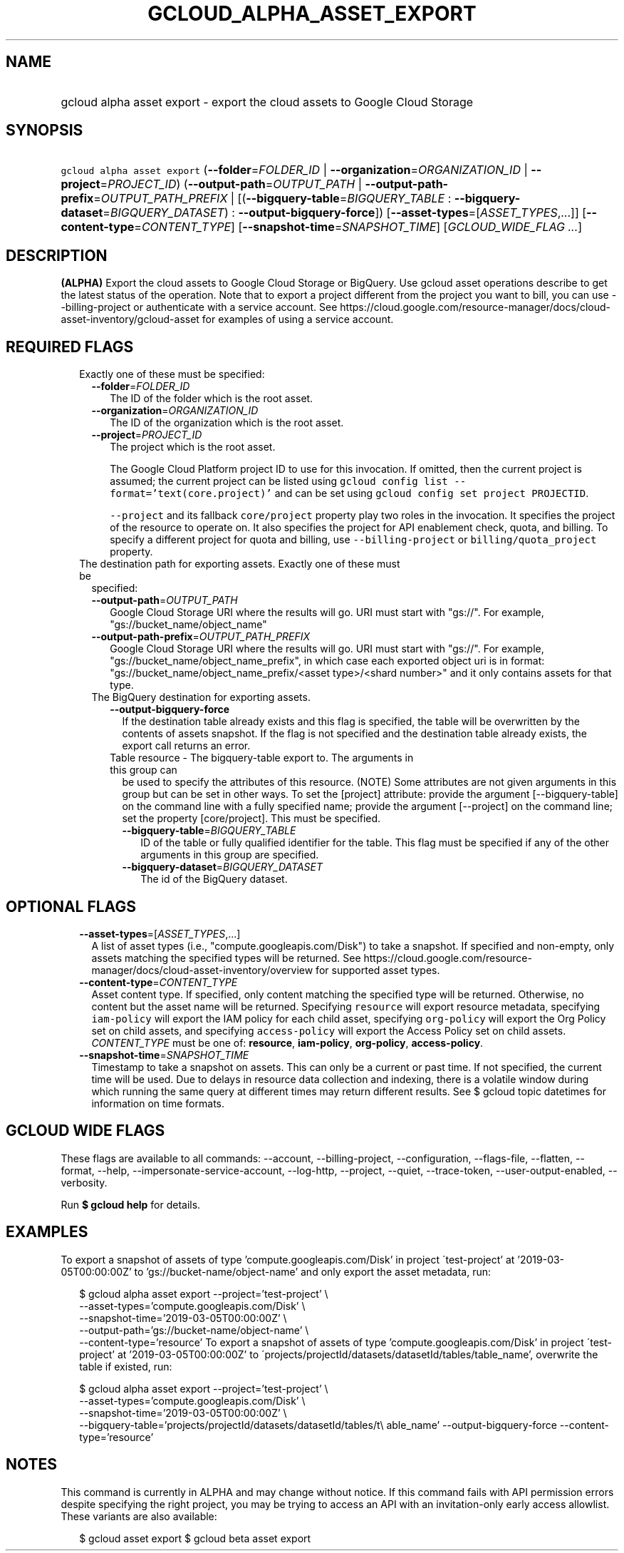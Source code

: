 
.TH "GCLOUD_ALPHA_ASSET_EXPORT" 1



.SH "NAME"
.HP
gcloud alpha asset export \- export the cloud assets to Google Cloud Storage



.SH "SYNOPSIS"
.HP
\f5gcloud alpha asset export\fR (\fB\-\-folder\fR=\fIFOLDER_ID\fR\ |\ \fB\-\-organization\fR=\fIORGANIZATION_ID\fR\ |\ \fB\-\-project\fR=\fIPROJECT_ID\fR) (\fB\-\-output\-path\fR=\fIOUTPUT_PATH\fR\ |\ \fB\-\-output\-path\-prefix\fR=\fIOUTPUT_PATH_PREFIX\fR\ |\ [(\fB\-\-bigquery\-table\fR=\fIBIGQUERY_TABLE\fR\ :\ \fB\-\-bigquery\-dataset\fR=\fIBIGQUERY_DATASET\fR)\ :\ \fB\-\-output\-bigquery\-force\fR]) [\fB\-\-asset\-types\fR=[\fIASSET_TYPES\fR,...]] [\fB\-\-content\-type\fR=\fICONTENT_TYPE\fR] [\fB\-\-snapshot\-time\fR=\fISNAPSHOT_TIME\fR] [\fIGCLOUD_WIDE_FLAG\ ...\fR]



.SH "DESCRIPTION"

\fB(ALPHA)\fR Export the cloud assets to Google Cloud Storage or BigQuery. Use
gcloud asset operations describe to get the latest status of the operation. Note
that to export a project different from the project you want to bill, you can
use \-\-billing\-project or authenticate with a service account. See
https://cloud.google.com/resource\-manager/docs/cloud\-asset\-inventory/gcloud\-asset
for examples of using a service account.



.SH "REQUIRED FLAGS"

.RS 2m
.TP 2m

Exactly one of these must be specified:

.RS 2m
.TP 2m
\fB\-\-folder\fR=\fIFOLDER_ID\fR
The ID of the folder which is the root asset.

.TP 2m
\fB\-\-organization\fR=\fIORGANIZATION_ID\fR
The ID of the organization which is the root asset.

.TP 2m
\fB\-\-project\fR=\fIPROJECT_ID\fR
The project which is the root asset.

The Google Cloud Platform project ID to use for this invocation. If omitted,
then the current project is assumed; the current project can be listed using
\f5gcloud config list \-\-format='text(core.project)'\fR and can be set using
\f5gcloud config set project PROJECTID\fR.

\f5\-\-project\fR and its fallback \f5core/project\fR property play two roles in
the invocation. It specifies the project of the resource to operate on. It also
specifies the project for API enablement check, quota, and billing. To specify a
different project for quota and billing, use \f5\-\-billing\-project\fR or
\f5billing/quota_project\fR property.

.RE
.sp
.TP 2m

The destination path for exporting assets. Exactly one of these must be
specified:

.RS 2m
.TP 2m
\fB\-\-output\-path\fR=\fIOUTPUT_PATH\fR
Google Cloud Storage URI where the results will go. URI must start with "gs://".
For example, "gs://bucket_name/object_name"

.TP 2m
\fB\-\-output\-path\-prefix\fR=\fIOUTPUT_PATH_PREFIX\fR
Google Cloud Storage URI where the results will go. URI must start with "gs://".
For example, "gs://bucket_name/object_name_prefix", in which case each exported
object uri is in format: "gs://bucket_name/object_name_prefix/<asset
type>/<shard number>" and it only contains assets for that type.

.TP 2m

The BigQuery destination for exporting assets.

.RS 2m
.TP 2m
\fB\-\-output\-bigquery\-force\fR
If the destination table already exists and this flag is specified, the table
will be overwritten by the contents of assets snapshot. If the flag is not
specified and the destination table already exists, the export call returns an
error.

.TP 2m

Table resource \- The bigquery\-table export to. The arguments in this group can
be used to specify the attributes of this resource. (NOTE) Some attributes are
not given arguments in this group but can be set in other ways. To set the
[project] attribute: provide the argument [\-\-bigquery\-table] on the command
line with a fully specified name; provide the argument [\-\-project] on the
command line; set the property [core/project]. This must be specified.

.RS 2m
.TP 2m
\fB\-\-bigquery\-table\fR=\fIBIGQUERY_TABLE\fR
ID of the table or fully qualified identifier for the table. This flag must be
specified if any of the other arguments in this group are specified.

.TP 2m
\fB\-\-bigquery\-dataset\fR=\fIBIGQUERY_DATASET\fR
The id of the BigQuery dataset.


.RE
.RE
.RE
.RE
.sp

.SH "OPTIONAL FLAGS"

.RS 2m
.TP 2m
\fB\-\-asset\-types\fR=[\fIASSET_TYPES\fR,...]
A list of asset types (i.e., "compute.googleapis.com/Disk") to take a snapshot.
If specified and non\-empty, only assets matching the specified types will be
returned. See
https://cloud.google.com/resource\-manager/docs/cloud\-asset\-inventory/overview
for supported asset types.

.TP 2m
\fB\-\-content\-type\fR=\fICONTENT_TYPE\fR
Asset content type. If specified, only content matching the specified type will
be returned. Otherwise, no content but the asset name will be returned.
Specifying \f5resource\fR will export resource metadata, specifying
\f5iam\-policy\fR will export the IAM policy for each child asset, specifying
\f5org\-policy\fR will export the Org Policy set on child assets, and specifying
\f5access\-policy\fR will export the Access Policy set on child assets.
\fICONTENT_TYPE\fR must be one of: \fBresource\fR, \fBiam\-policy\fR,
\fBorg\-policy\fR, \fBaccess\-policy\fR.

.TP 2m
\fB\-\-snapshot\-time\fR=\fISNAPSHOT_TIME\fR
Timestamp to take a snapshot on assets. This can only be a current or past time.
If not specified, the current time will be used. Due to delays in resource data
collection and indexing, there is a volatile window during which running the
same query at different times may return different results. See $ gcloud topic
datetimes for information on time formats.


.RE
.sp

.SH "GCLOUD WIDE FLAGS"

These flags are available to all commands: \-\-account, \-\-billing\-project,
\-\-configuration, \-\-flags\-file, \-\-flatten, \-\-format, \-\-help,
\-\-impersonate\-service\-account, \-\-log\-http, \-\-project, \-\-quiet,
\-\-trace\-token, \-\-user\-output\-enabled, \-\-verbosity.

Run \fB$ gcloud help\fR for details.



.SH "EXAMPLES"

To export a snapshot of assets of type 'compute.googleapis.com/Disk' in project
\'test\-project' at '2019\-03\-05T00:00:00Z' to 'gs://bucket\-name/object\-name'
and only export the asset metadata, run:

.RS 2m
$ gcloud alpha asset export \-\-project='test\-project' \e
    \-\-asset\-types='compute.googleapis.com/Disk' \e
    \-\-snapshot\-time='2019\-03\-05T00:00:00Z' \e
    \-\-output\-path='gs://bucket\-name/object\-name' \e
    \-\-content\-type='resource'
To export a snapshot of assets of type 'compute.googleapis.com/Disk' in project
\'test\-project' at '2019\-03\-05T00:00:00Z' to
\'projects/projectId/datasets/datasetId/tables/table_name', overwrite the table
if existed, run:
.RE

.RS 2m
$ gcloud alpha asset export \-\-project='test\-project' \e
    \-\-asset\-types='compute.googleapis.com/Disk' \e
    \-\-snapshot\-time='2019\-03\-05T00:00:00Z' \e
    \-\-bigquery\-table='projects/projectId/datasets/datasetId/tables/t\e
able_name' \-\-output\-bigquery\-force \-\-content\-type='resource'
.RE



.SH "NOTES"

This command is currently in ALPHA and may change without notice. If this
command fails with API permission errors despite specifying the right project,
you may be trying to access an API with an invitation\-only early access
allowlist. These variants are also available:

.RS 2m
$ gcloud asset export
$ gcloud beta asset export
.RE

